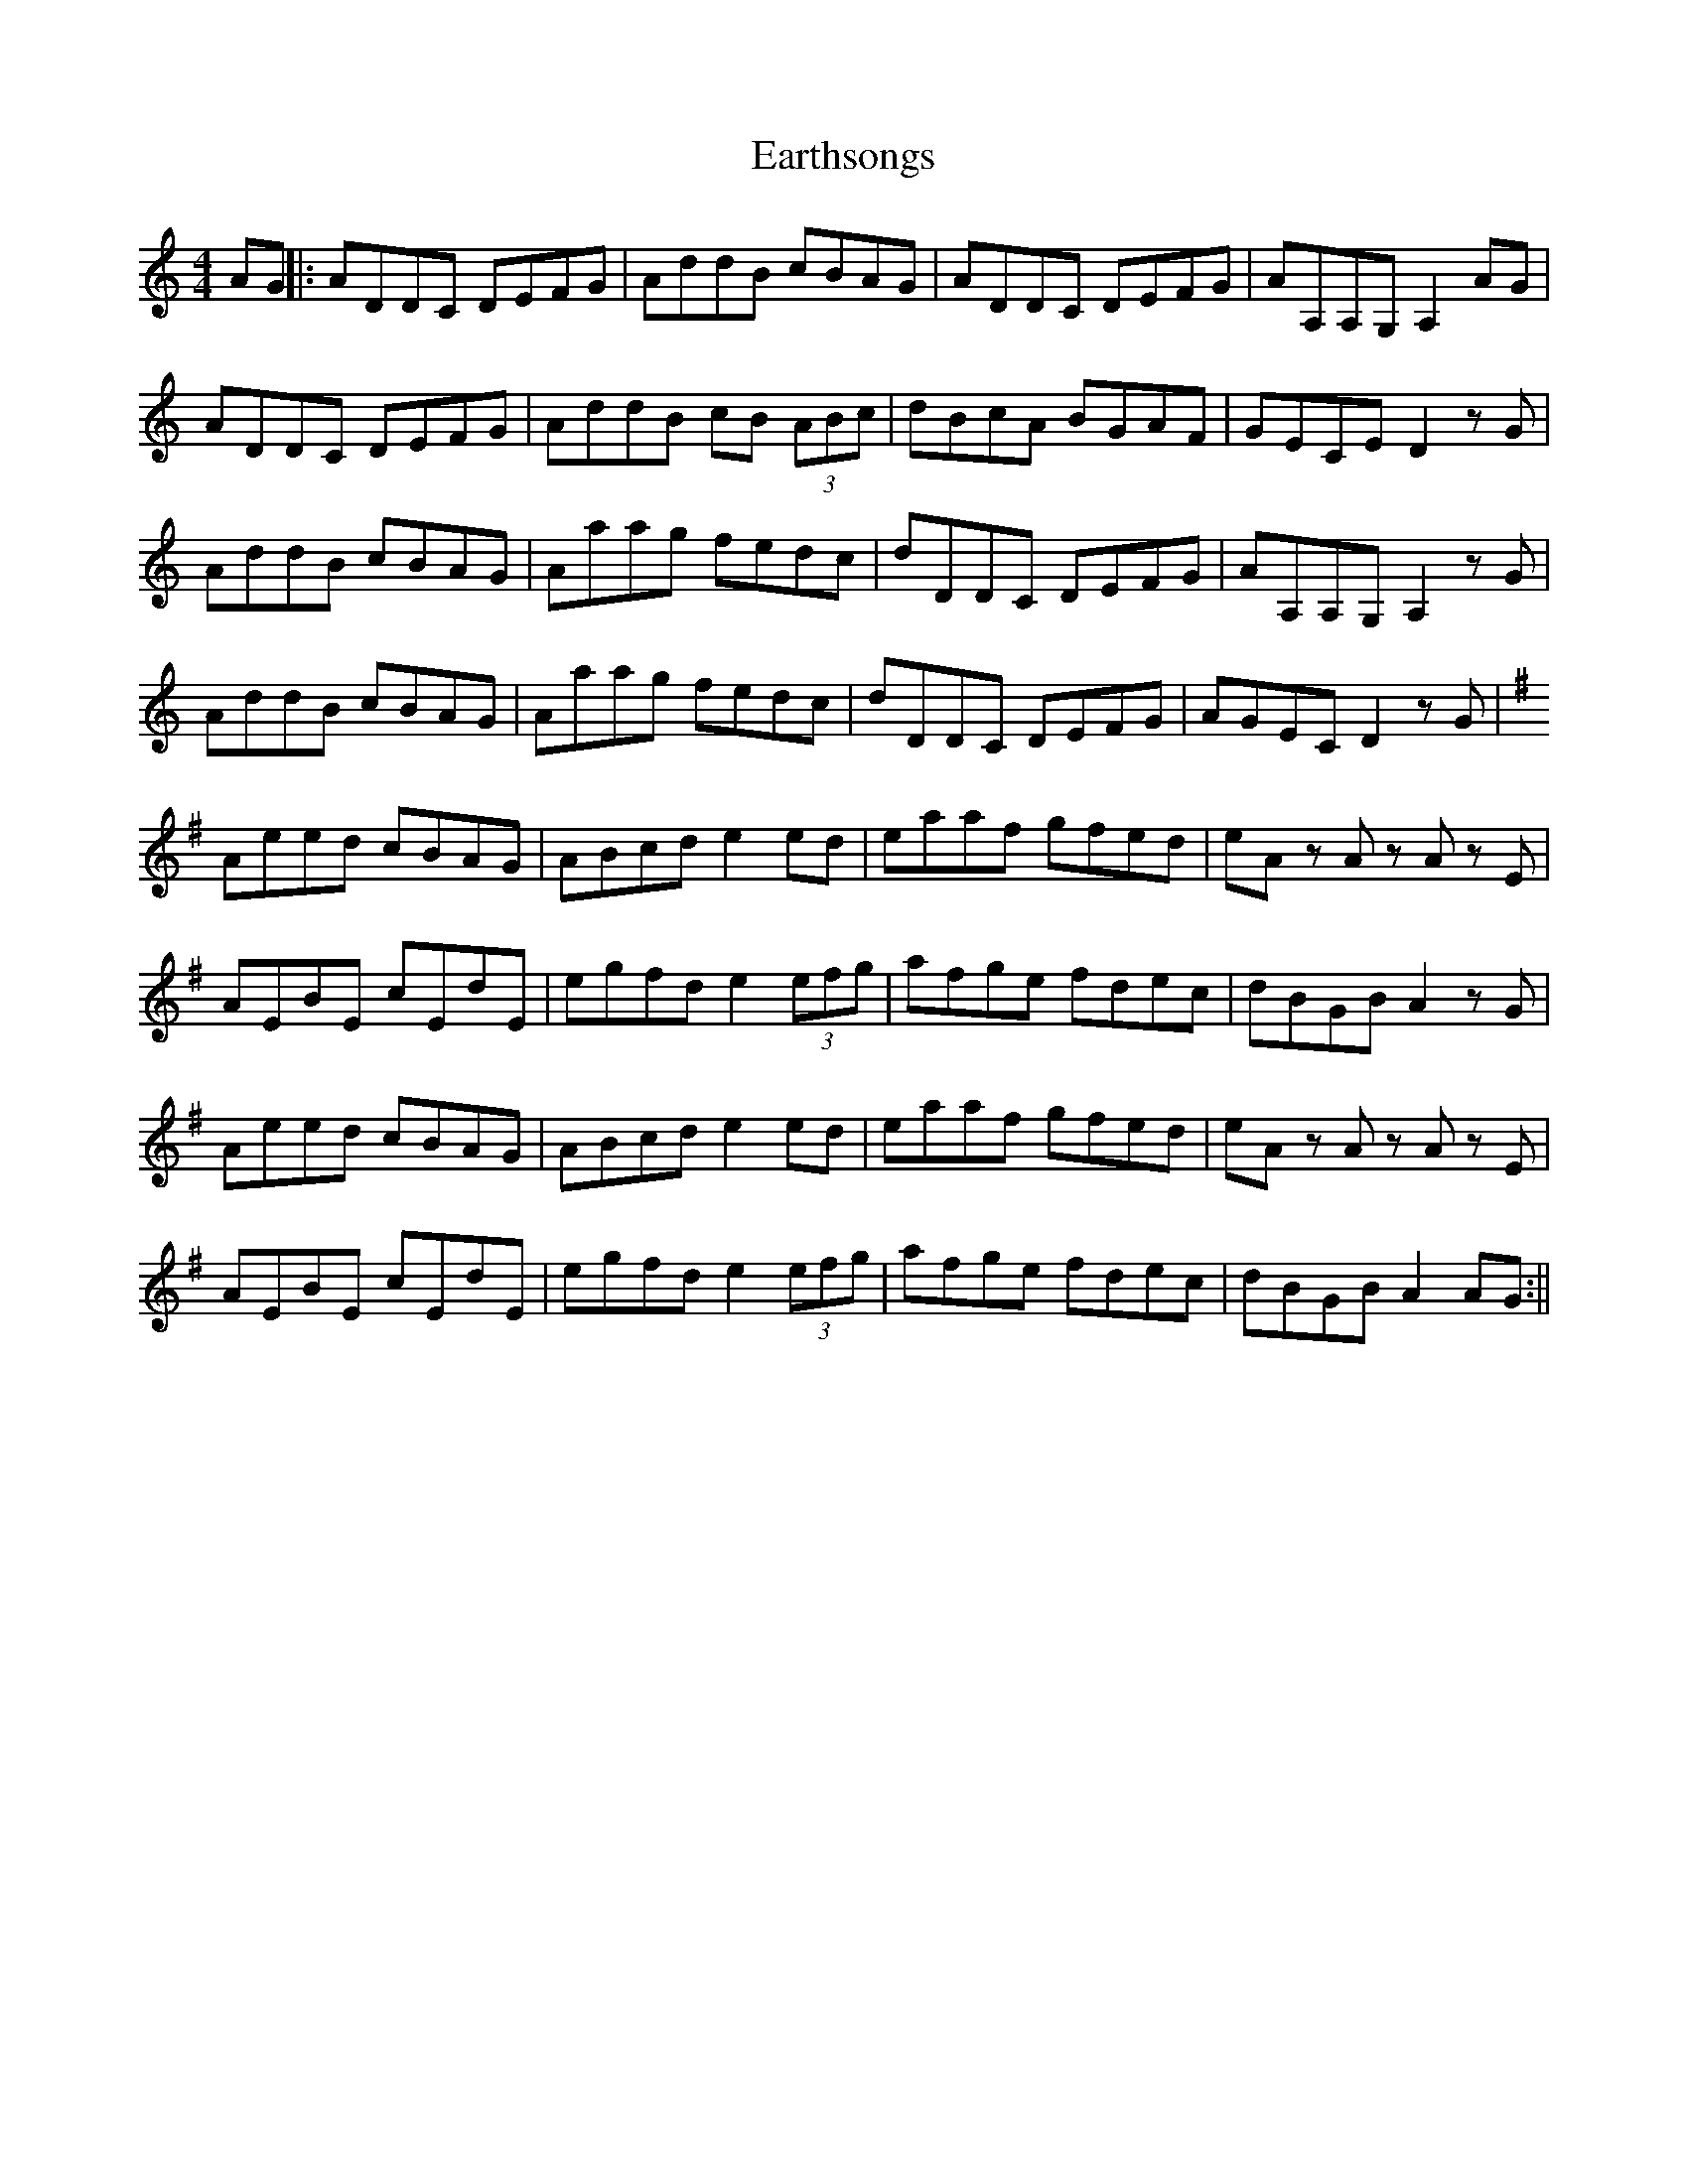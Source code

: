X: 1
T: Earthsongs
Z: Hunter G
S: https://thesession.org/tunes/12735#setting21550
R: reel
M: 4/4
L: 1/8
K: Ddor
AG||:ADDC DEFG|AddB cBAG|ADDC DEFG|AA,A,G, A,2 AG|
ADDC DEFG|AddB cB (3ABc|dBcA BGAF|GECE D2zG|
AddB cBAG|Aaag fedc|dDDC DEFG|AA,A,G, A,2zG|
AddB cBAG|Aaag fedc|dDDC DEFG|AGEC D2 z G|
[K:Ador]Aeed cBAG|ABcd e2 ed|eaaf gfed|eA z A z A z E|
AEBE cEdE|egfd e2 (3efg|afge fdec|dBGB A2 z G|
Aeed cBAG|ABcd e2 ed|eaaf gfed|eA z A z A z E|
AEBE cEdE|egfd e2 (3efg|afge fdec|dBGB A2 AG:||
